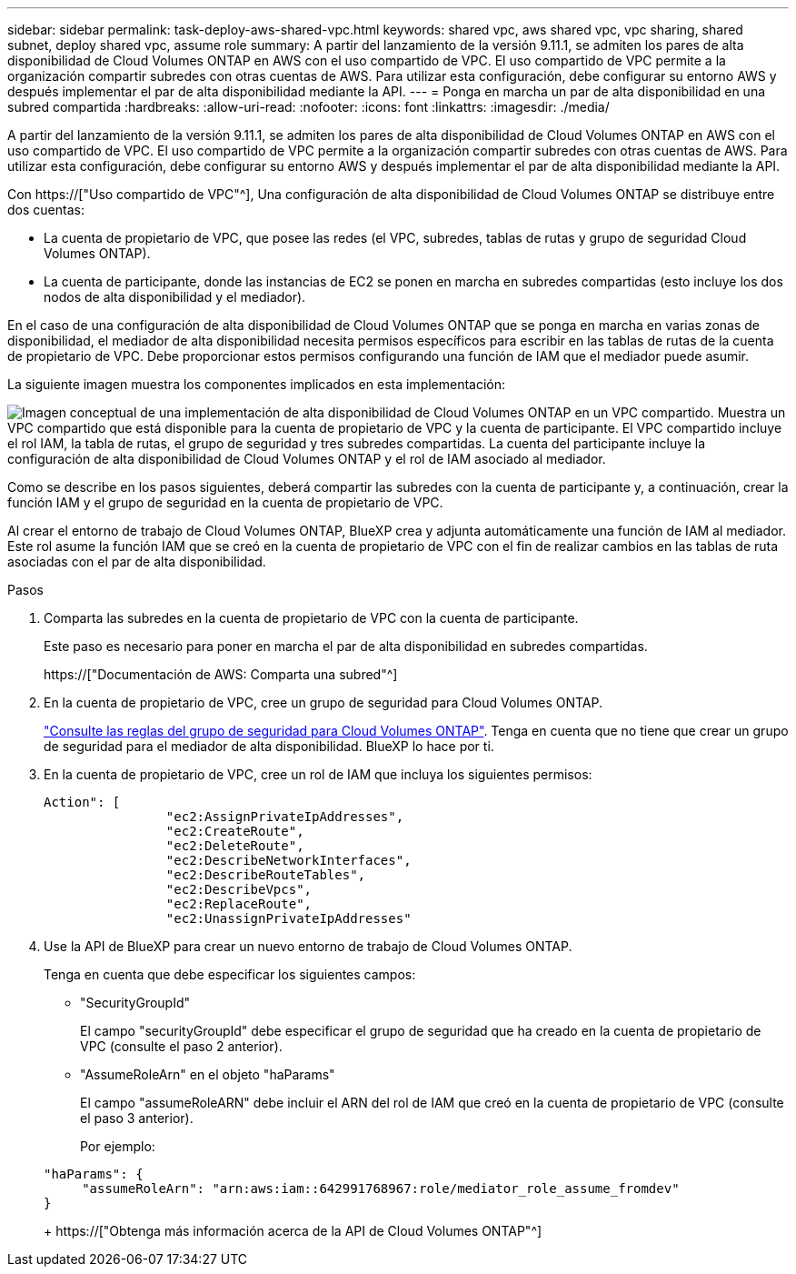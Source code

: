 ---
sidebar: sidebar 
permalink: task-deploy-aws-shared-vpc.html 
keywords: shared vpc, aws shared vpc, vpc sharing, shared subnet, deploy shared vpc, assume role 
summary: A partir del lanzamiento de la versión 9.11.1, se admiten los pares de alta disponibilidad de Cloud Volumes ONTAP en AWS con el uso compartido de VPC. El uso compartido de VPC permite a la organización compartir subredes con otras cuentas de AWS. Para utilizar esta configuración, debe configurar su entorno AWS y después implementar el par de alta disponibilidad mediante la API. 
---
= Ponga en marcha un par de alta disponibilidad en una subred compartida
:hardbreaks:
:allow-uri-read: 
:nofooter: 
:icons: font
:linkattrs: 
:imagesdir: ./media/


[role="lead"]
A partir del lanzamiento de la versión 9.11.1, se admiten los pares de alta disponibilidad de Cloud Volumes ONTAP en AWS con el uso compartido de VPC. El uso compartido de VPC permite a la organización compartir subredes con otras cuentas de AWS. Para utilizar esta configuración, debe configurar su entorno AWS y después implementar el par de alta disponibilidad mediante la API.

Con https://["Uso compartido de VPC"^], Una configuración de alta disponibilidad de Cloud Volumes ONTAP se distribuye entre dos cuentas:

* La cuenta de propietario de VPC, que posee las redes (el VPC, subredes, tablas de rutas y grupo de seguridad Cloud Volumes ONTAP).
* La cuenta de participante, donde las instancias de EC2 se ponen en marcha en subredes compartidas (esto incluye los dos nodos de alta disponibilidad y el mediador).


En el caso de una configuración de alta disponibilidad de Cloud Volumes ONTAP que se ponga en marcha en varias zonas de disponibilidad, el mediador de alta disponibilidad necesita permisos específicos para escribir en las tablas de rutas de la cuenta de propietario de VPC. Debe proporcionar estos permisos configurando una función de IAM que el mediador puede asumir.

La siguiente imagen muestra los componentes implicados en esta implementación:

image:diagram-aws-vpc-sharing.png["Imagen conceptual de una implementación de alta disponibilidad de Cloud Volumes ONTAP en un VPC compartido. Muestra un VPC compartido que está disponible para la cuenta de propietario de VPC y la cuenta de participante. El VPC compartido incluye el rol IAM, la tabla de rutas, el grupo de seguridad y tres subredes compartidas. La cuenta del participante incluye la configuración de alta disponibilidad de Cloud Volumes ONTAP y el rol de IAM asociado al mediador."]

Como se describe en los pasos siguientes, deberá compartir las subredes con la cuenta de participante y, a continuación, crear la función IAM y el grupo de seguridad en la cuenta de propietario de VPC.

Al crear el entorno de trabajo de Cloud Volumes ONTAP, BlueXP crea y adjunta automáticamente una función de IAM al mediador. Este rol asume la función IAM que se creó en la cuenta de propietario de VPC con el fin de realizar cambios en las tablas de ruta asociadas con el par de alta disponibilidad.

.Pasos
. Comparta las subredes en la cuenta de propietario de VPC con la cuenta de participante.
+
Este paso es necesario para poner en marcha el par de alta disponibilidad en subredes compartidas.

+
https://["Documentación de AWS: Comparta una subred"^]

. En la cuenta de propietario de VPC, cree un grupo de seguridad para Cloud Volumes ONTAP.
+
link:reference-security-groups.html["Consulte las reglas del grupo de seguridad para Cloud Volumes ONTAP"]. Tenga en cuenta que no tiene que crear un grupo de seguridad para el mediador de alta disponibilidad. BlueXP lo hace por ti.

. En la cuenta de propietario de VPC, cree un rol de IAM que incluya los siguientes permisos:
+
[source, json]
----
Action": [
                "ec2:AssignPrivateIpAddresses",
                "ec2:CreateRoute",
                "ec2:DeleteRoute",
                "ec2:DescribeNetworkInterfaces",
                "ec2:DescribeRouteTables",
                "ec2:DescribeVpcs",
                "ec2:ReplaceRoute",
                "ec2:UnassignPrivateIpAddresses"
----
. Use la API de BlueXP para crear un nuevo entorno de trabajo de Cloud Volumes ONTAP.
+
Tenga en cuenta que debe especificar los siguientes campos:

+
** "SecurityGroupId"
+
El campo "securityGroupId" debe especificar el grupo de seguridad que ha creado en la cuenta de propietario de VPC (consulte el paso 2 anterior).

** "AssumeRoleArn" en el objeto "haParams"
+
El campo "assumeRoleARN" debe incluir el ARN del rol de IAM que creó en la cuenta de propietario de VPC (consulte el paso 3 anterior).

+
Por ejemplo:

+
[source, json]
----
"haParams": {
     "assumeRoleArn": "arn:aws:iam::642991768967:role/mediator_role_assume_fromdev"
}
----
+
https://["Obtenga más información acerca de la API de Cloud Volumes ONTAP"^]




